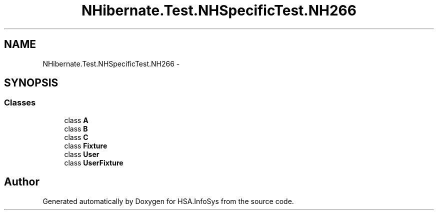 .TH "NHibernate.Test.NHSpecificTest.NH266" 3 "Fri Jul 5 2013" "Version 1.0" "HSA.InfoSys" \" -*- nroff -*-
.ad l
.nh
.SH NAME
NHibernate.Test.NHSpecificTest.NH266 \- 
.SH SYNOPSIS
.br
.PP
.SS "Classes"

.in +1c
.ti -1c
.RI "class \fBA\fP"
.br
.ti -1c
.RI "class \fBB\fP"
.br
.ti -1c
.RI "class \fBC\fP"
.br
.ti -1c
.RI "class \fBFixture\fP"
.br
.ti -1c
.RI "class \fBUser\fP"
.br
.ti -1c
.RI "class \fBUserFixture\fP"
.br
.in -1c
.SH "Author"
.PP 
Generated automatically by Doxygen for HSA\&.InfoSys from the source code\&.
